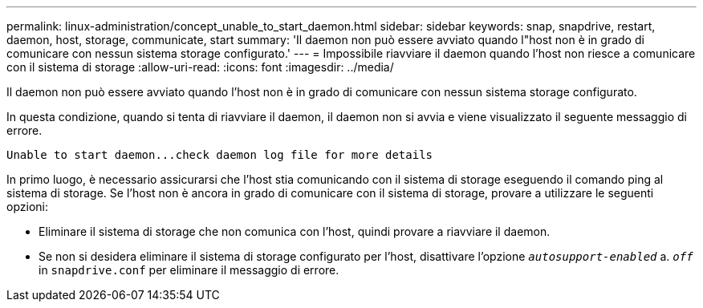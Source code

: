 ---
permalink: linux-administration/concept_unable_to_start_daemon.html 
sidebar: sidebar 
keywords: snap, snapdrive, restart, daemon, host, storage, communicate, start 
summary: 'Il daemon non può essere avviato quando l"host non è in grado di comunicare con nessun sistema storage configurato.' 
---
= Impossibile riavviare il daemon quando l'host non riesce a comunicare con il sistema di storage
:allow-uri-read: 
:icons: font
:imagesdir: ../media/


[role="lead"]
Il daemon non può essere avviato quando l'host non è in grado di comunicare con nessun sistema storage configurato.

In questa condizione, quando si tenta di riavviare il daemon, il daemon non si avvia e viene visualizzato il seguente messaggio di errore.

[listing]
----
Unable to start daemon...check daemon log file for more details
----
In primo luogo, è necessario assicurarsi che l'host stia comunicando con il sistema di storage eseguendo il comando ping al sistema di storage. Se l'host non è ancora in grado di comunicare con il sistema di storage, provare a utilizzare le seguenti opzioni:

* Eliminare il sistema di storage che non comunica con l'host, quindi provare a riavviare il daemon.
* Se non si desidera eliminare il sistema di storage configurato per l'host, disattivare l'opzione `_autosupport-enabled_` a. `_off_` in `snapdrive.conf` per eliminare il messaggio di errore.


